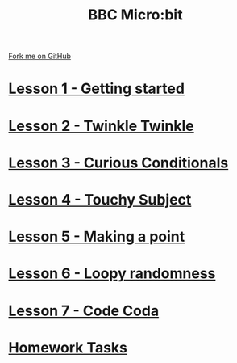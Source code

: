 #+STARTUP:indent
#+HTML_HEAD: <link rel="stylesheet" type="text/css" href="pages/css/styles.css"/>
#+HTML_HEAD_EXTRA: <link href='http://fonts.googleapis.com/css?family=Ubuntu+Mono|Ubuntu' rel='stylesheet' type='text/css'>
#+OPTIONS: f:nil author:nil num:nil creator:nil timestamp:nil  toc:nil
#+TITLE: BBC Micro:bit
#+AUTHOR: Stephen Brown


#+BEGIN_HTML
<div class="github-fork-ribbon-wrapper left">
    <div class="github-fork-ribbon">
        <a href="https://github.com/stsb11/7-CS-micro">Fork me on GitHub</a>
    </div>
</div>
<center>
<img src=./source/img/micro.jpg width=25%>
</center>
#+END_HTML
* [[file:pages/1_Lesson.html][Lesson 1 - Getting started]]
:PROPERTIES:
:HTML_CONTAINER_CLASS: link-heading
:END:      
* [[file:pages/2_Lesson.html][Lesson 2 - Twinkle Twinkle]]
:PROPERTIES:
:HTML_CONTAINER_CLASS: link-heading
:END:      
* [[file:pages/3_Lesson.html][Lesson 3 - Curious Conditionals]]
:PROPERTIES:
:HTML_CONTAINER_CLASS: link-heading
:END:
* [[file:pages/4_Lesson.html][Lesson 4 - Touchy Subject]]
:PROPERTIES:
:HTML_CONTAINER_CLASS: link-heading
:END:
* [[file:pages/5_Lesson.html][Lesson 5 - Making a point]]
:PROPERTIES:
:HTML_CONTAINER_CLASS: link-heading
:END:
* [[file:pages/6_Lesson.html][Lesson 6 - Loopy randomness]]
:PROPERTIES:
:HTML_CONTAINER_CLASS: link-heading
:END:
* [[file:pages/7_Lesson.html][Lesson 7 - Code Coda]]
:PROPERTIES:
:HTML_CONTAINER_CLASS: link-heading
:END:

* [[file:pages/homework.html][Homework Tasks]]
:PROPERTIES:
:HTML_CONTAINER_CLASS: link-heading
:END:
